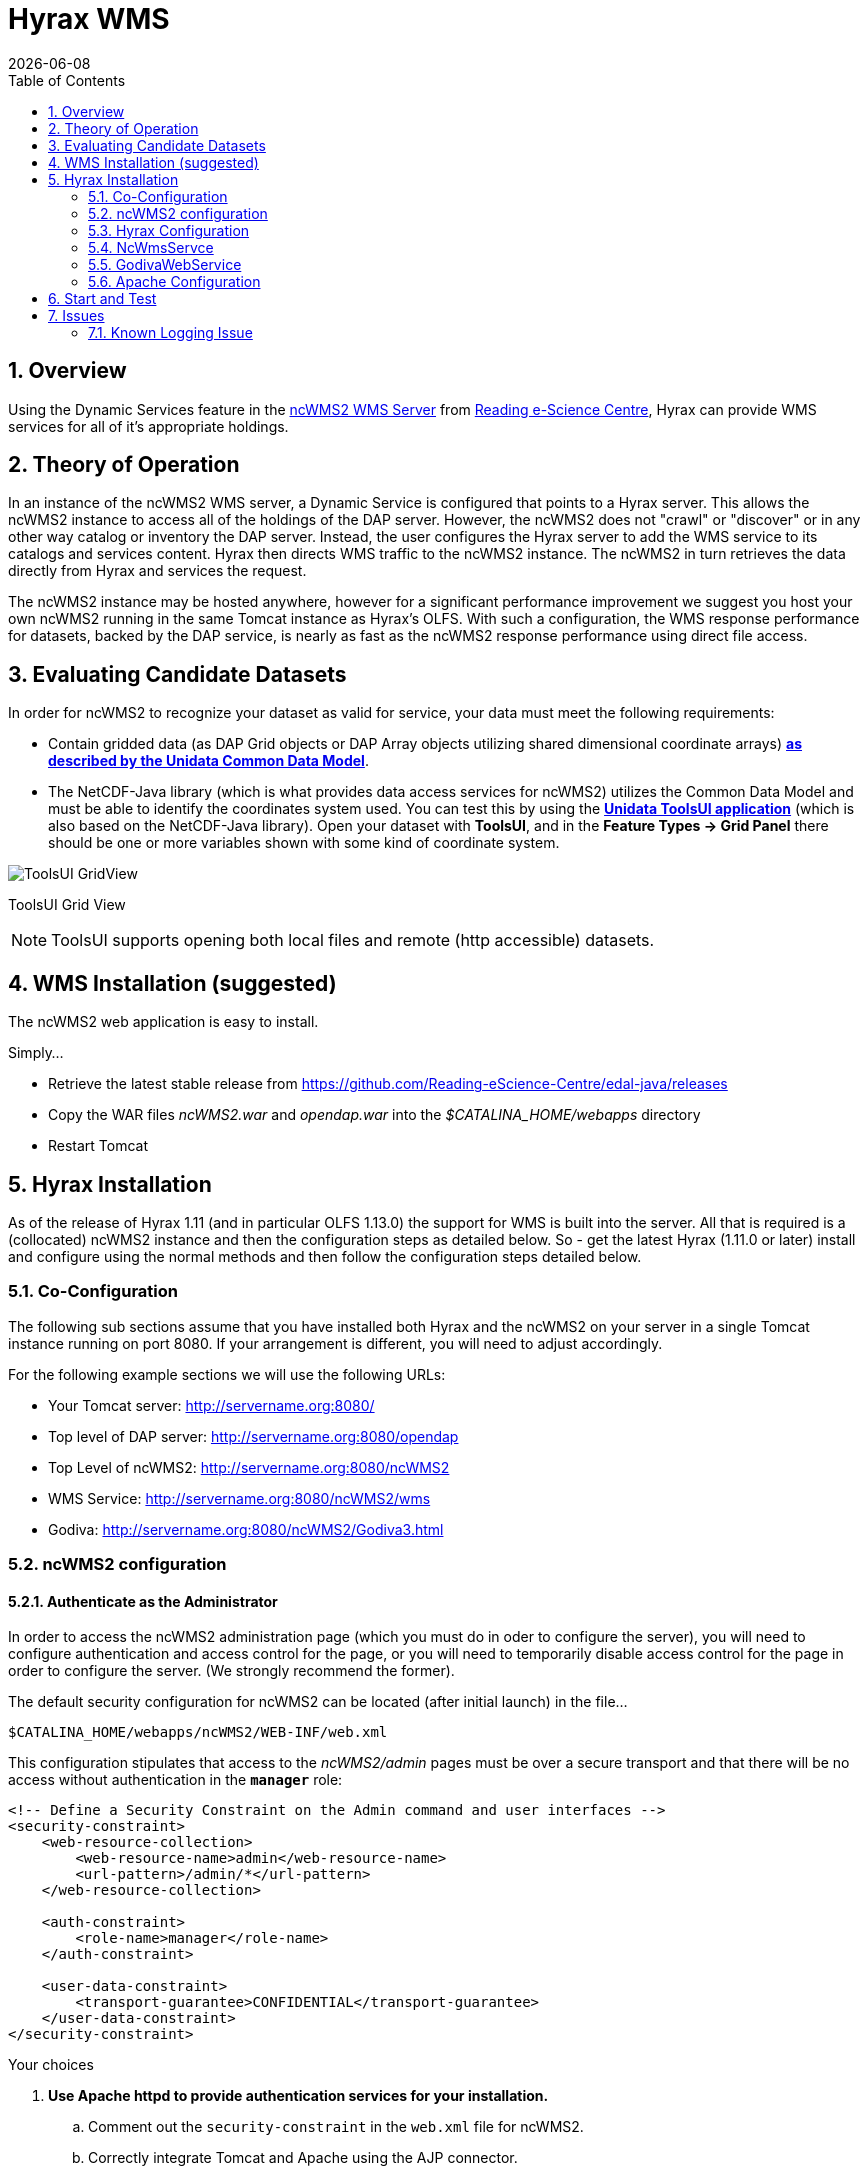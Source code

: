 = Hyrax WMS
:Leonard Porrello <lporrel@gmail.com>:
{docdate}
:numbered:
:toc:

== Overview

Using the Dynamic Services feature in the
http://www.resc.rdg.ac.uk/trac/ncWMS/[ncWMS2 WMS Server] from
http://www.resc.reading.ac.uk/[Reading e-Science Centre], Hyrax can 
provide WMS services for all of it's appropriate holdings.

== Theory of Operation

In an instance of the ncWMS2 WMS server, a Dynamic Service is configured
that points to a Hyrax server. This allows the ncWMS2 instance to access
all of the holdings of the DAP server. However, the ncWMS2 does not
"crawl" or "discover" or in any other way catalog or inventory the DAP
server. Instead, the user configures the Hyrax server to add the WMS
service to its catalogs and services content. Hyrax then directs WMS
traffic to the ncWMS2 instance. The ncWMS2 in turn retrieves the data
directly from Hyrax and services the request.

The ncWMS2 instance may be hosted anywhere, however for a significant
performance improvement we suggest you host your own ncWMS2 running in
the same Tomcat instance as Hyrax's OLFS. With such a configuration, the
WMS response performance for datasets, backed by the DAP service, is
nearly as fast as the ncWMS2 response performance using direct file
access.

== Evaluating Candidate Datasets

In order for ncWMS2 to recognize your dataset as valid for service, your
data must meet the following requirements:

* Contain gridded data (as DAP Grid objects or DAP Array objects
utilizing shared dimensional coordinate arrays)
**http://www.unidata.ucar.edu/software/thredds/v4.3/netcdf-java/tutorial/GridDatatype.html[as
described by the Unidata Common Data Model]**.
* The NetCDF-Java library (which is what provides data access services
for ncWMS2) utilizes the Common Data Model and must be able to identify
the coordinates system used. You can test this by using the
 *http://www.unidata.ucar.edu/software/thredds/current/netcdf-java/documentation.htm[Unidata
ToolsUI application]* (which is also based on the NetCDF-Java library).
Open your dataset with **ToolsUI**, and in the *Feature Types -> Grid
Panel* there should be one or more variables shown with some kind of
coordinate system.

image:../images/ToolsUI-GridView.png[]

ToolsUI Grid View

NOTE: ToolsUI supports opening both local files and remote (http accessible) datasets.

== WMS Installation (suggested)

The ncWMS2 web application is easy to install.

Simply...

* Retrieve the latest stable release from
https://github.com/Reading-eScience-Centre/edal-java/releases

* Copy the WAR files _ncWMS2.war_ and _opendap.war_ into the
_$CATALINA_HOME/webapps_ directory

* Restart Tomcat

== Hyrax Installation

As of the release of Hyrax 1.11 (and in particular OLFS 1.13.0) the
support for WMS is built into the server. All that is required is a
(collocated) ncWMS2 instance and then the configuration steps as
detailed below. So - get the latest Hyrax (1.11.0 or later) install and
configure using the normal methods and then follow the configuration
steps detailed below.

=== Co-Configuration

The following sub sections assume that you have installed both Hyrax and
the ncWMS2 on your server in a single Tomcat instance running on port
8080. If your arrangement is different, you will need to adjust
accordingly.

For the following example sections we will use the following URLs:

* Your Tomcat server: http://servername.org:8080/
* Top level of DAP server: http://servername.org:8080/opendap
* Top Level of ncWMS2: http://servername.org:8080/ncWMS2
* WMS Service: http://servername.org:8080/ncWMS2/wms
* Godiva: http://servername.org:8080/ncWMS2/Godiva3.html

=== ncWMS2 configuration

==== Authenticate as the Administrator

In order to access the ncWMS2 administration page (which you must do in
oder to configure the server), you will need to configure authentication
and access control for the page, or you will need to temporarily disable
access control for the page in order to configure the server. (We strongly
recommend the former).

The default security configuration for ncWMS2 can be located (after
initial launch) in the file...

`$CATALINA_HOME/webapps/ncWMS2/WEB-INF/web.xml`

This configuration stipulates that access to the _ncWMS2/admin_ pages
must be over a secure transport and that there will be no access without
authentication  in the *`manager`* role:

[source,xml]
----
<!-- Define a Security Constraint on the Admin command and user interfaces -->
<security-constraint>
    <web-resource-collection>
        <web-resource-name>admin</web-resource-name>
        <url-pattern>/admin/*</url-pattern>
    </web-resource-collection>
 
    <auth-constraint>
        <role-name>manager</role-name>
    </auth-constraint>
 
    <user-data-constraint>
        <transport-guarantee>CONFIDENTIAL</transport-guarantee>
    </user-data-constraint>
</security-constraint>
----

.Your choices

.  *Use Apache httpd to provide authentication services for your
installation.*
..  Comment out the `security-constraint` in the `web.xml` file for
ncWMS2.
..  Correctly integrate Tomcat and Apache using the AJP connector.
..  Configure an Apache httpd `<Location>` directive for the
`ncWMS2/admin` page.
..  Write the directive to restrict access to specific users.

.  *Use Tomcat authentication.*
..  Leave the `security-constraint` in place.
..  Correctly configure Tomcat to use some type authentication (e.g.,
MemoryRealm).
..  Modify the `security-constraint` to reflect your authentication
configuration. (Different role? HTTPS? etc.)

.  *Temporarily Disable the `security-constraint`.*
..  Comment out the `security-constraint` in the `web.xml` file for
ncWMS2.
..  Finish the configuration steps below.
..  At the end, when it's working, go back and un-comment the
`security-constraint` in the web.xml file for ncWMS2.
..  Restart Tomcat.

Now that you can get to it, go to the ncWMS2 administration page:
http://servername.org:8080/ncWMS2/admin/

NOTE: Any changes you make to the `web.xml` are volatile!
Installing/Upgrading/Reinstalling the web archive (.war) file will
overwrite `web.xml` file. Make a back-up copy of the `web.xml` in a
different, more durable location.

==== Configure a Dynamic Service

Once you have authenticated and can view the ncWMS2 admin page, scroll
down to the Dynamic Services section:

image:../images/Screen_Shot_2014-08-11_at_12.34.19_PM.png[]

Create a new Dynamic Service for Hyrax:

* Choose and enter a unique ID. (Using 'lds' will save you the trouble
of having to edit the olfs configuration viewers.xml file to adjust that
value.) Write down the string/name you use because you'll need it later.
* The value of the _Service URL_ field will be the URL for the top level
of the Hyrax server.
** If the Hyrax server and the ncWMS2 server are running together in a
single Tomcat instance then this URL *should* be expressed as:
http://localhost:8080/opendap
** If the Hyrax server and the ncWMS2 server are running on separate
systems this URL *must* be a DAP server top level URL, and not a
localhost URL.
** *Best WMS response performance will be achieved by running ncWMS2 and
Hyrax on the same server and providing the _localhost_ URL here.*
* The Dataset Match Regex should be a regex that matches of all of the
data files you have for which WMS can prove services. If that's too
cumbersome then just use '.*' (as in the example) which matches
everything.
* Scroll to the bottom of the page and save the configuration.

.Creating a Dynamic Services Entry for Hyrax in the ncWMS2 Admin Page
[width="100%",cols="16%,12%,12%,12%,12%,12%,12%,12%",options="header",]
|====
|Unique ID |Service URL |Dataset Match Regex |Disabled? |Remove |Data
Reading Class |Link to more info |Copyright Statement
|lds |http://localhost:8080/opendap |.* | | | | |
|====

=== Hyrax Configuration

The Hyrax WMS configuration is contained in the file
`$OLFS_CONFIG_DIR/viewers.xml`. This file identifies data viewers and
Web Services that Hyrax can provide for datasets. There are two relevant
sections, the first defines Hyrax's view of the WMS service and the
second enables Hyrax to provide access to the Godiva service that is
part of ncWMS.

Edit the file `$OLFS_CONFIG_DIR/viewers.xml`

Uncomment the following sections:
[source,xml]
----
<!--
    <WebServiceHandler className="opendap.viewers.NcWmsService" serviceId="ncWms" >
        <applicationName>Web Mapping Service</applicationName>
        <NcWmsService href="/ncWMS2/wms" base="/ncWMS2/wms" ncWmsDynamicServiceId="lds" />
    </WebServiceHandler>
 
    <WebServiceHandler className="opendap.viewers.GodivaWebService" serviceId="godiva" >
        <applicationName>Godiva WMS GUI</applicationName>
        <NcWmsService href="http://YourServersNameHere:8080/ncWMS2/wms" base="/ncWMS2/wms" ncWmsDynamicServiceId="lds"/>
        <Godiva href="/ncWMS2/Godiva3.html" base="/ncWMS2/Godiva3.html"/>
    </WebServiceHandler>
-->
----

=== NcWmsServce

In the first section...
[source,xml]
----
<WebServiceHandler className="opendap.viewers.NcWmsService" serviceId="ncWms" >
    <applicationName>Web Mapping Service</applicationName>
    <NcWmsService href="/ncWMS2/wms" base="/ncWMS2/wms" ncWmsDynamicServiceId="lds" />
</WebServiceHandler>
----

Edit the _NcWmsService_ element so that...

* The value of the _ncWmsDynamicServiceId_ matches the _Unique ID_ of
the Dynamic Service you defined in ncWMS.

NOTE: The _href_ and _base_ attributes both use relative URL paths to
locate the ncWMS service. If the ncWMS instance is NOT running on the
same host as Hyrax, the values of the _href_ and _base_ attributes
must be converted to fully qualified URLs.

=== GodivaWebService

In the second section...
[source,xml]
----
<WebServiceHandler className="opendap.viewers.GodivaWebService" serviceId="godiva" >
    <applicationName>Godiva WMS GUI</applicationName>
    <NcWmsService href="http://yourNcWMSserver:8080/ncWMS2/wms" base="/ncWMS2/wms" ncWmsDynamicServiceId="lds"/>
    <Godiva href="/ncWMS2/Godiva3.html" base="/ncWMS2/Godiva3.html"/>
</WebServiceHandler>
----

Edit the _NcWmsService_ element so that...

* The value of the _href_ attribute is the fully qualified URL for
public access to your WMS service. The server name in this _href_ should
not be _localhost_ - Godiva won't work for users on other computers if
you use _localhost_ for the host name.
* The value of the _ncWmsDynamicServiceId_ matches the _Unique ID_ of
the Dynamic Service you defined in ncWMS2.

The _Godiva_ element's _href_ and _base_ attributes both use relative
URL paths to locate the Godiva service. If the ncWMS2 instance is NOT
running on the same host as Hyrax then the values of the _href_ and
_base_ attributes must be converted to fully qualified URLs.

=== Apache Configuration

If you are running Hyrax with Apache linked to Tomcat (a fairly simple
configuration described here), then add the following to the
_httpd.conf_ file:

----
# This is needed to configure ncWMS2 so that it will work when               
# users access Hyrax using Apache (port 80). Because Godiva was             
# configured in the olfs viewers.xml using <hostname>:8080, the             
# Godiva WMS service works when Hyrax is accesed over port 8080             
# too.                                                                      
ProxyPass /ncWMS2 ajp://localhost:8009/ncWMS2
----

This will form the linkage needed to access the Godiva interface when
people access your server using Apache. Note that by using port _8080_
in _yourNcWMSserver:8080_ for the value of the _WebServiceHandler_
element, people will be able to access Godiva when talking to Hyrax
directly via Tomcat. This configuration covers both access options.

== Start and Test

* Once the configuration steps are complete, restart your Tomcat server.
* Point your browser at the Hyrax sever and navigate to a WMS-suitable
dataset.
* Clicking the dataset's *Viewers* link should return a page with both
WMS and Godiva links.
* Try 'em.

== Issues

=== Known Logging Issue

* _Applies to ncWMS version 1.x_

There is a small issue with deploying this configuration onto some Linux
system in which everything has been installed from RPM (except maybe
Tomcat and it's components including the ncWMS and Hyrax applications)

==== The Symptom

The issue appears in the Tomcat log as a failure to lock files
associated with the java.util.prefs.FileSystemPreferences:

....
Dec 12, 2014 1:17:28 PM java.util.prefs.FileSystemPreferences checkLockFile0ErrorCode
WARNING: Could not lock System prefs. Unix error code 32612.
Dec 12, 2014 1:17:28 PM java.util.prefs.FileSystemPreferences syncWorld
WARNING: Couldn't flush system prefs: java.util.prefs.BackingStoreException: Couldn't get file lock.
Dec 12, 2014 1:17:58 PM java.util.prefs.FileSystemPreferences checkLockFile0ErrorCode
WARNING: Could not lock System prefs. Unix error code 32612.
Dec 12, 2014 1:17:58 PM java.util.prefs.FileSystemPreferences syncWorld
WARNING: Couldn't flush system prefs: java.util.prefs.BackingStoreException: Couldn't get file lock.
....

And is logged every 30 seconds or so. So the problem is the logs fill up
with this issue and not stuff we care about. The problem is that the
files/directories in question either don't exist, or, if they do exist
the Tomcat user does not have read/write permissions on them.

==== The Fix

We looked around and discovered that a number of people (including TDS
deployers) had experienced this issue. It's a Linux problem and involves
the existence and permissions of a global system preferences directory.
We think this is only an issue on Linux systems in which everything is
installed via yum/rpm, which may be why we only see this problem on
certain systems, but we're not 100% confident that the issue is limited only
to this type of installation.

We found and tested these two ways to solve it:

1) Create the global System Preference directory and set the owner to
the Tomcat user:

....
   sudo mkdir -P /etc/.java/.systemPrefs
   sudo chown -R tomcat-user /etc/.java/.systemPrefs
....

This could also be accomplished by changing the group ownership to the
tomcat-group and setting the group read/write flags.

2) Create a java System Preference directory for the "tomcat-user"
(adjust name that for your circumstance) and then set the JAVA_OPTS
environment variable so that the systemRoot value is set the new
directory.

Create the directory:

....
   mkdir -P /home/tomcat-user/.java/.systemPrefs
   sudo chown -R tomcat-user /home/tomcat-user/.java/.systemPrefs
....

Then, in each shell that launches Tomcat...

....
   export JAVA_OPTS="-Djava.util.prefs.systemRoot=/home/tomcat-user/.java"
   $CATALINA_HOME/bin/startup.sh
....

